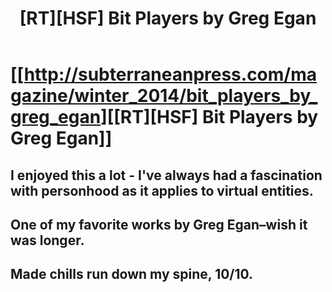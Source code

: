 #+TITLE: [RT][HSF] Bit Players by Greg Egan

* [[http://subterraneanpress.com/magazine/winter_2014/bit_players_by_greg_egan][[RT][HSF] Bit Players by Greg Egan]]
:PROPERTIES:
:Author: superliminaldude
:Score: 16
:DateUnix: 1409704564.0
:DateShort: 2014-Sep-03
:END:

** I enjoyed this a lot - I've always had a fascination with personhood as it applies to virtual entities.
:PROPERTIES:
:Author: alexanderwales
:Score: 6
:DateUnix: 1409718570.0
:DateShort: 2014-Sep-03
:END:


** One of my favorite works by Greg Egan--wish it was longer.
:PROPERTIES:
:Author: i_dont_know
:Score: 3
:DateUnix: 1409740431.0
:DateShort: 2014-Sep-03
:END:


** Made chills run down my spine, 10/10.
:PROPERTIES:
:Author: ArmokGoB
:Score: 1
:DateUnix: 1409947764.0
:DateShort: 2014-Sep-06
:END:
